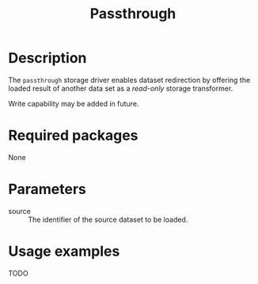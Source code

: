 #+title: Passthrough

* Description

The =passthrough= storage driver enables dataset redirection by offering the
loaded result of another data set as a /read-only/ storage transformer.

Write capability may be added in future.

* Required packages

None

* Parameters

- source :: The identifier of the source dataset to be loaded.

* Usage examples

TODO
